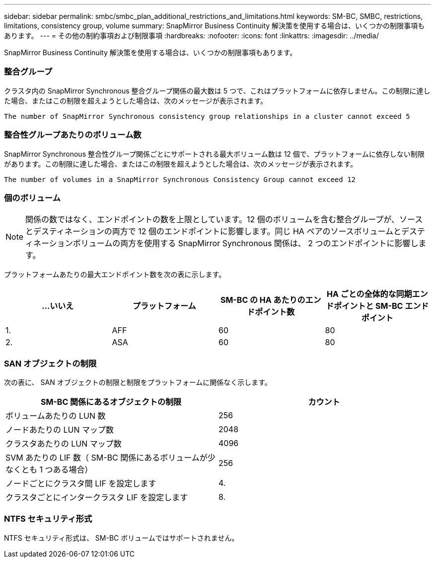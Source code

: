 ---
sidebar: sidebar 
permalink: smbc/smbc_plan_additional_restrictions_and_limitations.html 
keywords: SM-BC, SMBC, restrictions, limitations, consistency group, volume 
summary: SnapMirror Business Continuity 解決策を使用する場合は、いくつかの制限事項もあります。 
---
= その他の制約事項および制限事項
:hardbreaks:
:nofooter: 
:icons: font
:linkattrs: 
:imagesdir: ../media/


[role="lead"]
SnapMirror Business Continuity 解決策を使用する場合は、いくつかの制限事項もあります。



=== 整合グループ

クラスタ内の SnapMirror Synchronous 整合グループ関係の最大数は 5 つで、これはプラットフォームに依存しません。この制限に達した場合、またはこの制限を超えようとした場合は、次のメッセージが表示されます。

....
The number of SnapMirror Synchronous consistency group relationships in a cluster cannot exceed 5
....


=== 整合性グループあたりのボリューム数

SnapMirror Synchronous 整合性グループ関係ごとにサポートされる最大ボリューム数は 12 個で、プラットフォームに依存しない制限があります。この制限に達した場合、またはこの制限を超えようとした場合は、次のメッセージが表示されます。

....
The number of volumes in a SnapMirror Synchronous Consistency Group cannot exceed 12
....


=== 個のボリューム


NOTE: 関係の数ではなく、エンドポイントの数を上限としています。12 個のボリュームを含む整合グループが、ソースとデスティネーションの両方で 12 個のエンドポイントに影響します。同じ HA ペアのソースボリュームとデスティネーションボリュームの両方を使用する SnapMirror Synchronous 関係は、 2 つのエンドポイントに影響します。

プラットフォームあたりの最大エンドポイント数を次の表に示します。

|===
| ...いいえ | プラットフォーム | SM-BC の HA あたりのエンドポイント数 | HA ごとの全体的な同期エンドポイントと SM-BC エンドポイント 


| 1. | AFF | 60 | 80 


| 2. | ASA | 60 | 80 
|===


=== SAN オブジェクトの制限

次の表に、 SAN オブジェクトの制限と制限をプラットフォームに関係なく示します。

|===
| SM-BC 関係にあるオブジェクトの制限 | カウント 


| ボリュームあたりの LUN 数 | 256 


| ノードあたりの LUN マップ数 | 2048 


| クラスタあたりの LUN マップ数 | 4096 


| SVM あたりの LIF 数（ SM-BC 関係にあるボリュームが少なくとも 1 つある場合） | 256 


| ノードごとにクラスタ間 LIF を設定します | 4. 


| クラスタごとにインタークラスタ LIF を設定します | 8. 
|===


=== NTFS セキュリティ形式

NTFS セキュリティ形式は、 SM-BC ボリュームではサポートされません。
